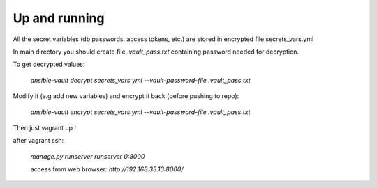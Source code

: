 Up and running
==============

All the secret variables (db passwords, access tokens, etc.) are stored in encrypted file secrets_vars.yml


In main directory you should create file `.vault_pass.txt` containing password needed for decryption.

To get decrypted values:

    `ansible-vault decrypt secrets_vars.yml --vault-password-file .vault_pass.txt`

Modify it (e.g add new variables) and encrypt it back (before pushing to repo):

    `ansible-vault encrypt secrets_vars.yml --vault-password-file .vault_pass.txt`

Then just vagrant up !

after vagrant ssh:

    `manage.py runserver runserver 0:8000`

    access from web browser: `http://192.168.33.13:8000/`
